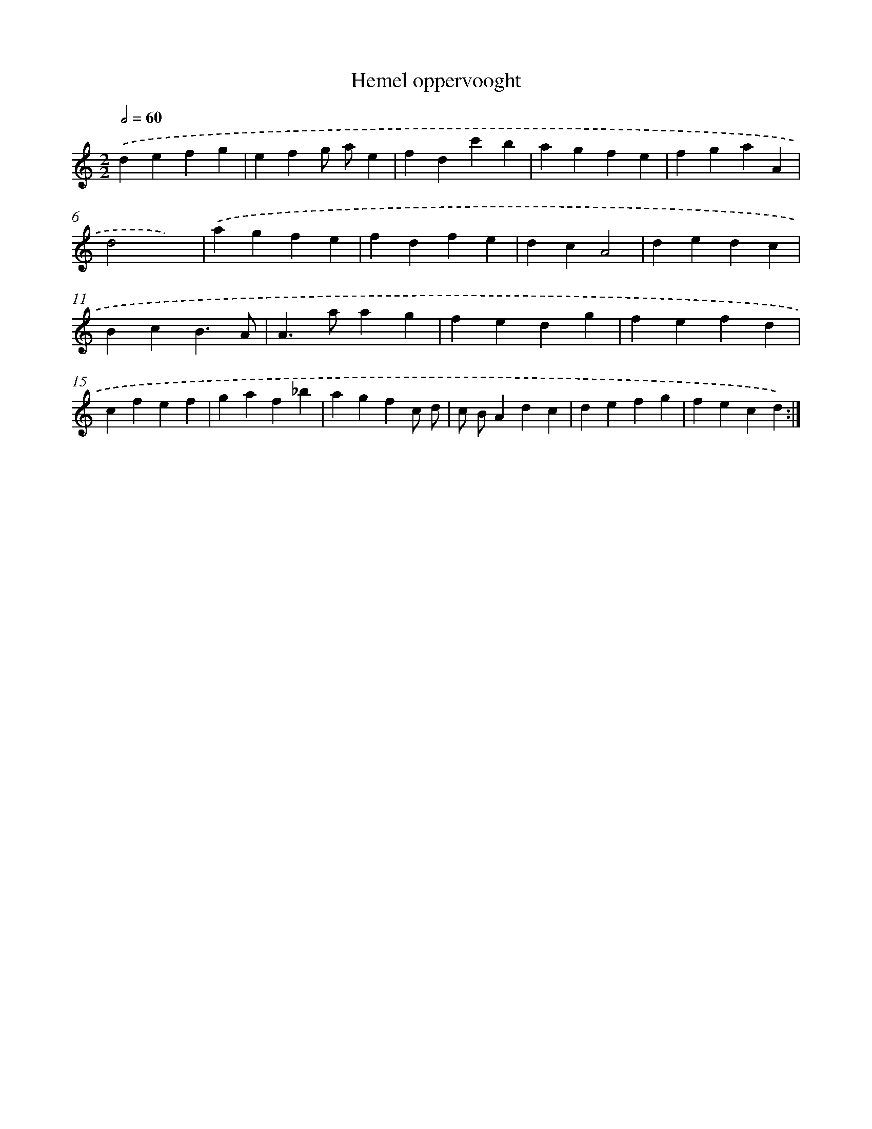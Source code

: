 X: 16890
T: Hemel oppervooght
%%abc-version 2.0
%%abcx-abcm2ps-target-version 5.9.1 (29 Sep 2008)
%%abc-creator hum2abc beta
%%abcx-conversion-date 2018/11/01 14:38:07
%%humdrum-veritas 2782467894
%%humdrum-veritas-data 3116722348
%%continueall 1
%%barnumbers 0
L: 1/4
M: 2/2
Q: 1/2=60
K: C clef=treble
.('defg |
efg/ a/e |
fdc'b |
agfe |
fgaA |
d2x2) |
.('agfe |
fdfe |
dcA2 |
dedc |
BcB3/A/ |
A>aag |
fedg |
fefd |
cfef |
gaf_b |
agfc/ d/ |
c/ B/Adc |
defg |
fecd) :|]
